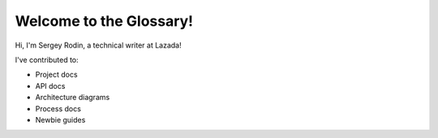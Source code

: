 Welcome to the Glossary!
========================

Hi, I'm Sergey Rodin, a technical writer at Lazada!

I've contributed to:

*   Project docs
*	API docs
*   Architecture diagrams
* 	Process docs
* 	Newbie guides

